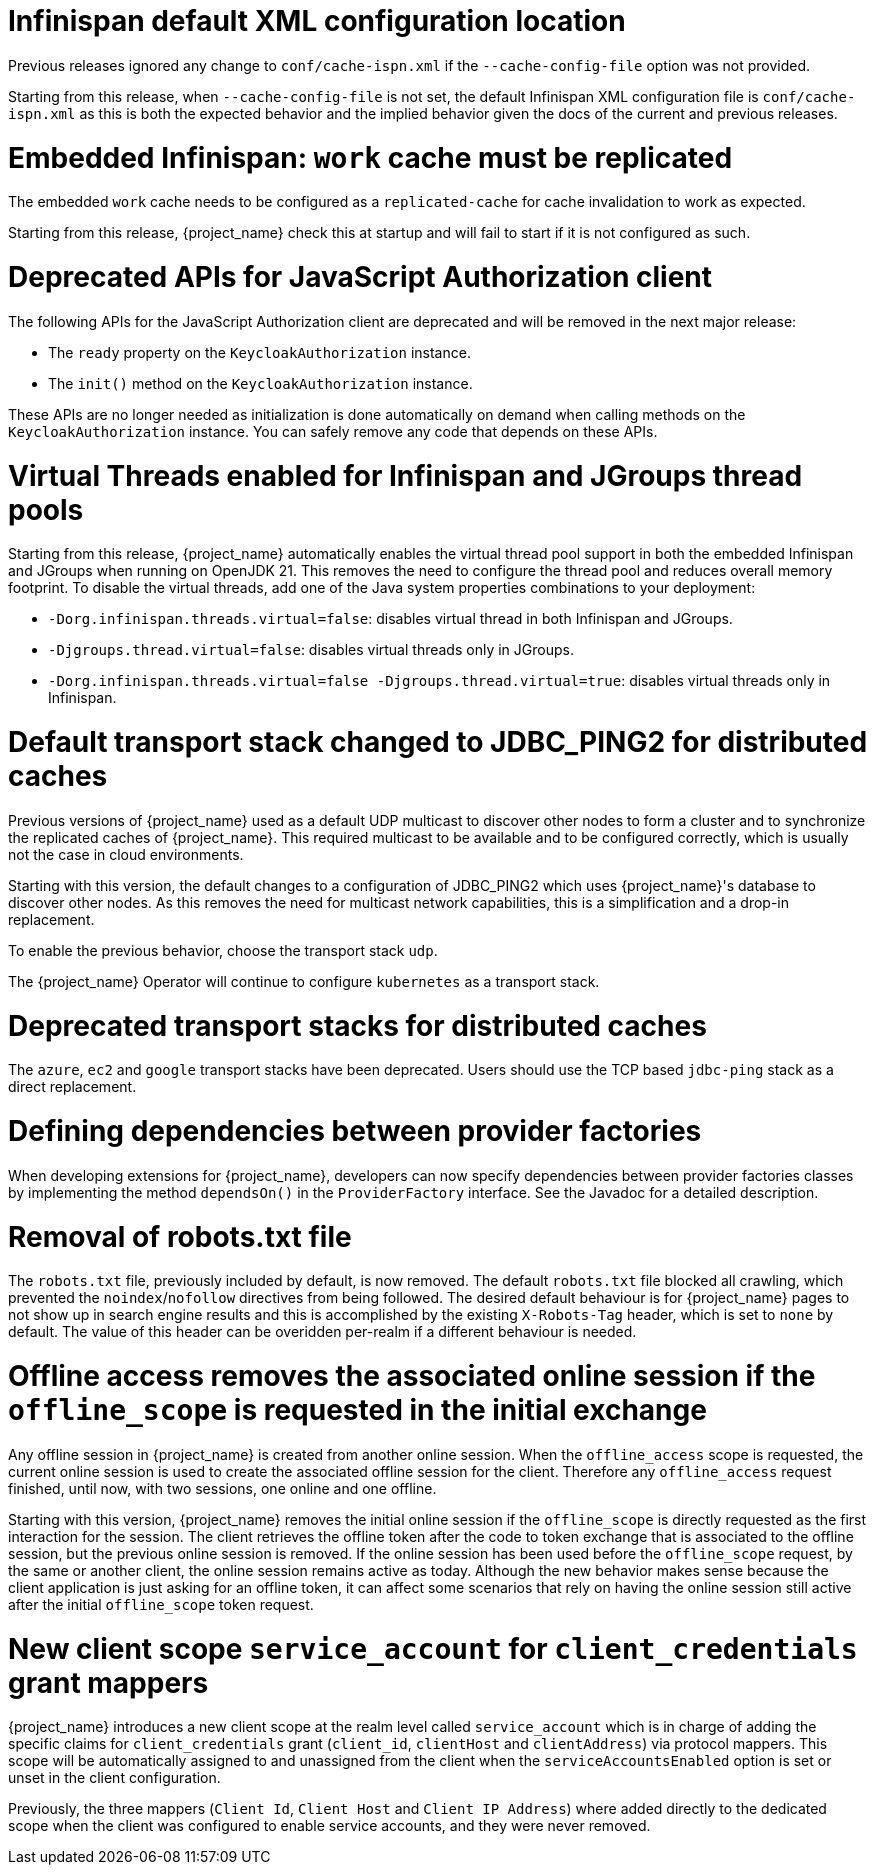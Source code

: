 = Infinispan default XML configuration location

Previous releases ignored any change  to `conf/cache-ispn.xml` if the `--cache-config-file` option was not provided.

Starting from this release, when `--cache-config-file` is not set, the default Infinispan XML configuration file is `conf/cache-ispn.xml` as this is both the expected behavior and the implied behavior given the docs of the current and previous releases.

= Embedded Infinispan: `work` cache must be replicated

The embedded `work` cache needs to be configured as a `replicated-cache` for cache invalidation to work as expected.

Starting from this release, {project_name} check this at startup and will fail to start if it is not configured as such.

= Deprecated APIs for JavaScript Authorization client

The following APIs for the JavaScript Authorization client are deprecated and will be removed in the next major release:

- The `ready` property on the `KeycloakAuthorization` instance.
- The `init()` method on the `KeycloakAuthorization` instance.

These APIs are no longer needed as initialization is done automatically on demand when calling methods on the `KeycloakAuthorization` instance. You can safely remove any code that depends on these APIs.

= Virtual Threads enabled for Infinispan and JGroups thread pools

Starting from this release, {project_name} automatically enables the virtual thread pool support in both the embedded Infinispan and JGroups  when running on OpenJDK 21.
This removes the need to configure the thread pool and reduces overall memory footprint.
To disable the virtual threads, add one of the Java system properties combinations to your deployment:

* `-Dorg.infinispan.threads.virtual=false`: disables virtual thread in both Infinispan and JGroups.
* `-Djgroups.thread.virtual=false`: disables virtual threads only in JGroups.
* `-Dorg.infinispan.threads.virtual=false -Djgroups.thread.virtual=true`: disables virtual threads only in Infinispan.

= Default transport stack changed to JDBC_PING2 for distributed caches

Previous versions of {project_name} used as a default UDP multicast to discover other nodes to form a cluster and to synchronize the replicated caches of {project_name}.
This required multicast to be available and to be configured correctly, which is usually not the case in cloud environments.

Starting with this version, the default changes to a configuration of JDBC_PING2 which uses {project_name}'s database to discover other nodes.
As this removes the need for multicast network capabilities, this is a simplification and a drop-in replacement.

To enable the previous behavior, choose the transport stack `udp`.

The {project_name} Operator will continue to configure `kubernetes` as a transport stack.

= Deprecated transport stacks for distributed caches

The `azure`, `ec2` and `google` transport stacks have been deprecated. Users should use the TCP based `jdbc-ping`
stack as a direct replacement.

= Defining dependencies between provider factories

When developing extensions for {project_name}, developers can now specify dependencies between provider factories classes by implementing the method `dependsOn()` in the `ProviderFactory` interface.
See the Javadoc for a detailed description.

= Removal of robots.txt file

The `robots.txt` file, previously included by default, is now removed. The default `robots.txt` file blocked all crawling, which prevented the `noindex`/`nofollow` directives from being followed. The desired default behaviour is for {project_name} pages to not show up in search engine results and this is accomplished by the existing `X-Robots-Tag` header, which is set to `none` by default. The value of this header can be overidden per-realm if a different behaviour is needed.

= Offline access removes the associated online session if the `offline_scope` is requested in the initial exchange

Any offline session in {project_name} is created from another online session. When the `offline_access` scope is requested, the current online session is used to create the associated offline session for the client. Therefore any `offline_access` request finished, until now, with two sessions, one online and one offline.

Starting with this version, {project_name} removes the initial online session if the `offline_scope` is directly requested as the first interaction for the session. The client retrieves the offline token after the code to token exchange that is associated to the offline session, but the previous online session is removed. If the online session has been used before the `offline_scope` request, by the same or another client, the online session remains active as today. Although the new behavior makes sense because the client application is just asking for an offline token, it can affect some scenarios that rely on having the online session still active after the initial `offline_scope` token request.

= New client scope `service_account` for `client_credentials` grant mappers

{project_name} introduces a new client scope at the realm level called `service_account` which is in charge of adding the specific claims for `client_credentials` grant (`client_id`, `clientHost` and `clientAddress`) via protocol mappers. This scope will be automatically assigned to and unassigned from the client when the `serviceAccountsEnabled` option is set or unset in the client configuration.

Previously, the three mappers (`Client Id`, `Client Host` and `Client IP Address`) where added directly to the dedicated scope when the client was configured to enable service accounts, and they were never removed.